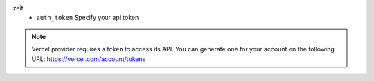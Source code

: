 zeit
    * ``auth_token`` Specify your api token


.. note::
   
   Vercel provider requires a token to access its API.
   You can generate one for your account on the following URL:
   https://vercel.com/account/tokens

